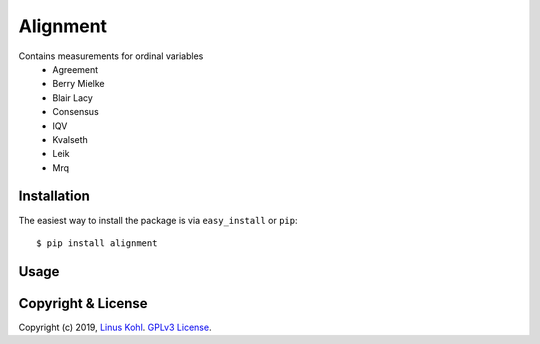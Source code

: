 ===========================
Alignment
===========================

Contains measurements for ordinal variables
  * Agreement
  * Berry Mielke
  * Blair Lacy
  * Consensus
  * IQV
  * Kvalseth
  * Leik
  * Mrq

Installation
------------

The easiest way to install the package is via ``easy_install`` or ``pip``::

    $ pip install alignment
    
Usage
-----
.. code-block:: python
   from alignment import consensus
 
   dist = [9,0,0,3]
   r = consensus(dist)



Copyright & License
-------------------

Copyright (c) 2019, `Linus Kohl <https://munichresearch.com/>`_. `GPLv3 License <LICENSE.md>`_.
